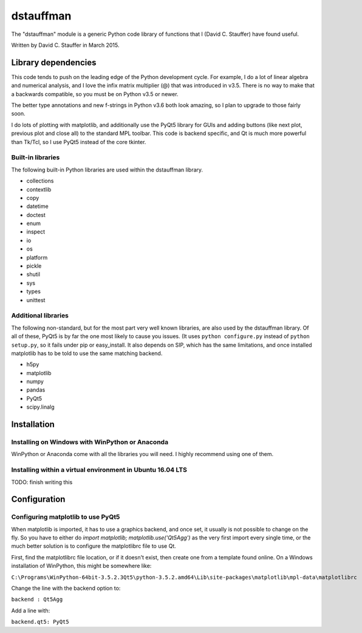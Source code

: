 ##########
dstauffman
##########

The "dstauffman" module is a generic Python code library of functions that I (David C. Stauffer) have found useful.

Written by David C. Stauffer in March 2015.

********************
Library dependencies
********************

This code tends to push on the leading edge of the Python development cycle.  For example, I do a lot of linear algebra and numerical analysis, and I love the infix matrix multiplier (@) that was introduced in v3.5.  There is no way to make that a backwards compatible, so you must be on Python v3.5 or newer.

The better type annotations and new f-strings in Python v3.6 both look amazing, so I plan to upgrade to those fairly soon.

I do lots of plotting with matplotlib, and additionally use the PyQt5 library for GUIs and adding buttons (like next plot, previous plot and close all) to the standard MPL toolbar.  This code is backend specific, and Qt is much more powerful than Tk/Tcl, so I use PyQt5 instead of the core tkinter.

Built-in libraries
******************

The following built-in Python libraries are used within the dstauffman library.

* collections
* contextlib
* copy
* datetime
* doctest
* enum
* inspect
* io
* os
* platform
* pickle
* shutil
* sys
* types
* unittest

Additional libraries
********************

The following non-standard, but for the most part very well known libraries, are also used by the dstauffman library.  Of all of these, PyQt5 is by far the one most likely to cause you issues.  (It uses ``python configure.py`` instead of ``python setup.py``, so it fails under pip or easy_install.  It also depends on SIP, which has the same limitations, and once installed matplotlib has to be told to use the same matching backend.

* h5py
* matplotlib
* numpy
* pandas
* PyQt5
* scipy.linalg

************
Installation
************

Installing on Windows with WinPython or Anaconda
************************************************
WinPython or Anaconda come with all the libraries you will need.  I highly recommend using one of them.

Installing within a virtual environment in Ubuntu 16.04 LTS
***********************************************************

TODO: finish writing this

*************
Configuration
*************

Configuring matplotlib to use PyQt5
***********************************

When matplotlib is imported, it has to use a graphics backend, and once set, it usually is not possible to change on the fly.  So you have to either do `import matplotlib; matplotlib.use('Qt5Agg')` as the very first import every single time, or the much better solution is to configure the matplotlibrc file to use Qt.

First, find the matplotlibrc file location, or if it doesn't exist, then create one from a template found online.  On a Windows installation of WinPython, this might be somewhere like:

``C:\Programs\WinPython-64bit-3.5.2.3Qt5\python-3.5.2.amd64\Lib\site-packages\matplotlib\mpl-data\matplotlibrc``

Change the line with the backend option to:

``backend : Qt5Agg``

Add a line with:

``backend.qt5: PyQt5``

